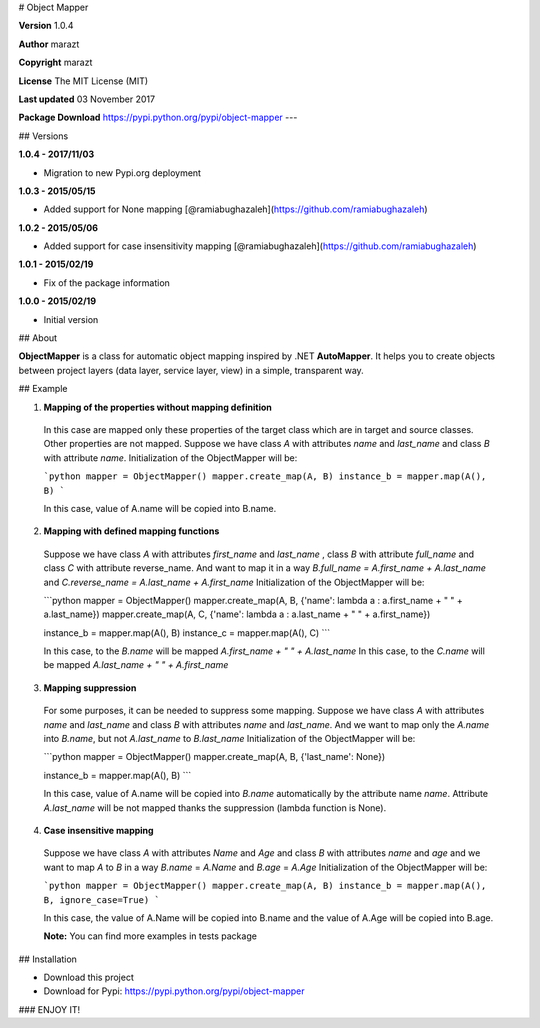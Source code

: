 # Object Mapper

**Version**
1.0.4

**Author**
marazt

**Copyright**
marazt

**License**
The MIT License (MIT)

**Last updated**
03 November 2017

**Package Download**
https://pypi.python.org/pypi/object-mapper
---

## Versions

**1.0.4 - 2017/11/03**

* Migration to new Pypi.org deployment

**1.0.3 - 2015/05/15**

* Added support for None mapping [@ramiabughazaleh](https://github.com/ramiabughazaleh)


**1.0.2 - 2015/05/06**

* Added support for case insensitivity mapping [@ramiabughazaleh](https://github.com/ramiabughazaleh)


**1.0.1 - 2015/02/19**

* Fix of the package information


**1.0.0 - 2015/02/19**

* Initial version


## About

**ObjectMapper** is a class for automatic object mapping inspired by .NET **AutoMapper**.
It helps you to create objects between project layers (data layer, service layer, view) in a simple, transparent way.

## Example

1. **Mapping of the properties without mapping definition**

  In this case are mapped only these properties of the target class which
  are in target and source classes. Other properties are not mapped.
  Suppose we have class `A` with attributes `name` and `last_name`
  and class `B` with attribute `name`.
  Initialization of the ObjectMapper will be:

  ```python
  mapper = ObjectMapper()
  mapper.create_map(A, B)
  instance_b = mapper.map(A(), B)
  ```

  In this case, value of A.name will be copied into B.name.

2. **Mapping with defined mapping functions**

  Suppose we have class `A` with attributes `first_name` and `last_name`
  , class `B` with attribute `full_name` and class `C` with attribute reverse_name.
  And want to map it in a way `B.full_name = A.first_name + A.last_name` and
  `C.reverse_name = A.last_name + A.first_name`
  Initialization of the ObjectMapper will be:

  ```python
  mapper = ObjectMapper()
  mapper.create_map(A, B, {'name': lambda a : a.first_name + " " + a.last_name})
  mapper.create_map(A, C, {'name': lambda a : a.last_name + " " + a.first_name})

  instance_b = mapper.map(A(), B)
  instance_c = mapper.map(A(), C)
  ```

  In this case, to the `B.name` will be mapped `A.first_name + " " + A.last_name`
  In this case, to the `C.name` will be mapped `A.last_name + " " + A.first_name`

3. **Mapping suppression**

  For some purposes, it can be needed to suppress some mapping.
  Suppose we have class `A` with attributes `name` and `last_name`
  and class `B` with attributes `name` and `last_name`.
  And we want to map only the `A.name` into `B.name`, but not `A.last_name` to
  `B.last_name`
  Initialization of the ObjectMapper will be:

  ```python
  mapper = ObjectMapper()
  mapper.create_map(A, B, {'last_name': None})

  instance_b = mapper.map(A(), B)
  ```

  In this case, value of A.name will be copied into `B.name` automatically by the attribute name `name`.
  Attribute `A.last_name` will be not mapped thanks the suppression (lambda function is None).

4. **Case insensitive mapping**

  Suppose we have class `A` with attributes `Name` and `Age` and
  class `B` with attributes `name` and `age` and we want to map `A` to `B` in a way
  `B.name` = `A.Name` and `B.age` = `A.Age`
  Initialization of the ObjectMapper will be:

  ```python
  mapper = ObjectMapper()
  mapper.create_map(A, B)
  instance_b = mapper.map(A(), B, ignore_case=True)
  ```

  In this case, the value of A.Name will be copied into B.name and
  the value of A.Age will be copied into B.age.

  **Note:** You can find more examples in tests package

## Installation

* Download this project
* Download for Pypi: https://pypi.python.org/pypi/object-mapper

### ENJOY IT!